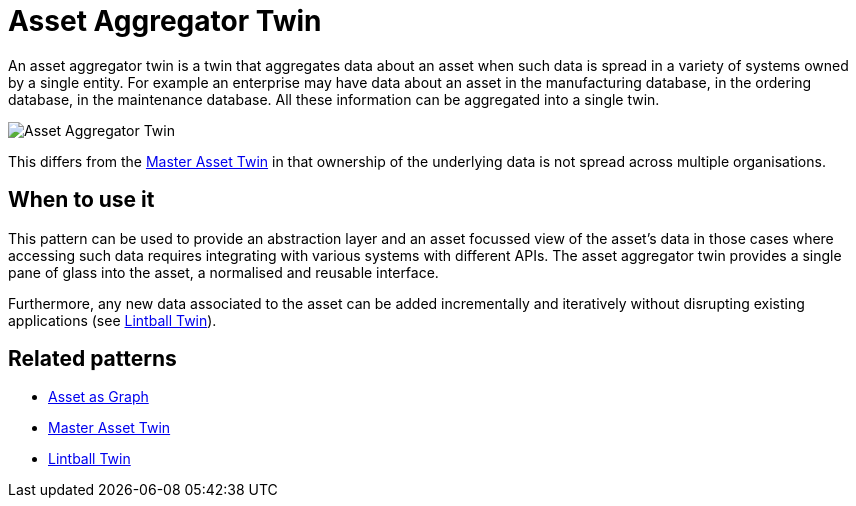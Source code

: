 ifdef::env-github[]
:relfileprefix: 
:relfilesuffix: .adoc
xref:index.adoc[Index]
endif::[]

= Asset Aggregator Twin

An asset aggregator twin is a twin that aggregates data about an asset when such data is spread in a variety of systems owned by a single entity.
For example an enterprise may have data about an asset in the manufacturing database, in the ordering database, in the maintenance database. All these information can be aggregated into a single twin.

image::images/asset_aggregator_twin.png[Asset Aggregator Twin]

This differs from the xref:{relfileprefix}master_asset_twin{relfilesuffix}[Master Asset Twin] in that ownership of the underlying data is not spread across multiple organisations.

== When to use it

This pattern can be used to provide an abstraction layer and an asset focussed view of the asset's data in those cases where accessing such data requires integrating with various systems with different APIs. The asset aggregator twin provides a single pane of glass into the asset, a normalised and reusable interface.

Furthermore, any new data associated to the asset can be added incrementally and iteratively without disrupting existing applications (see xref:{relfileprefix}lintball_twin{relfilesuffix}[Lintball Twin]).



== Related patterns

* xref:{relfileprefix}asset_as_graph{relfilesuffix}[Asset as Graph]
* xref:{relfileprefix}master_asset_twin{relfilesuffix}[Master Asset Twin]
* xref:{relfileprefix}lintball_twin{relfilesuffix}[Lintball Twin]
